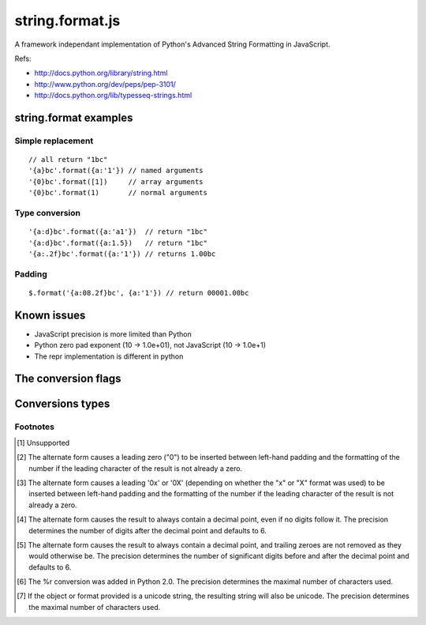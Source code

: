 string.format.js
================

A framework independant implementation of Python's Advanced String Formatting in JavaScript.

Refs:

* http://docs.python.org/library/string.html
* http://www.python.org/dev/peps/pep-3101/
* http://docs.python.org/lib/typesseq-strings.html 
 

string.format examples
----------------------

Simple replacement
^^^^^^^^^^^^^^^^^^

::

    // all return "1bc"
    '{a}bc'.format({a:'1'}) // named arguments
    '{0}bc'.format([1])     // array arguments
    '{0}bc'.format(1)       // normal arguments

Type conversion
^^^^^^^^^^^^^^^

::

    '{a:d}bc'.format({a:'a1'})  // return "1bc"
    '{a:d}bc'.format({a:1.5})   // return "1bc"
    '{a:.2f}bc'.format({a:'1'}) // returns 1.00bc

Padding
^^^^^^^

::

    $.format('{a:08.2f}bc', {a:'1'}) // return 00001.00bc

.. User defined formatting
..
.. $.extend(jQuery.strConversion, 
..     {'U': function(input, arg){ return input.toUpperCase(); }
.. });
..
.. $.format('{0:U}bc', 'a') // return Abc

Known issues
------------

* JavaScript precision is more limited than Python
* Python zero pad exponent (10 -> 1.0e+01), not JavaScript (10 -> 1.0e+1)
* The repr implementation is different in python

The conversion flags
--------------------

+---------+-----------------------------------------------------------------+
| Flag    | Meaning                                                         |
+=========+=================================================================+
| #       | The value conversion will use the alternate form                |
+---------+-----------------------------------------------------------------+
| 0       | The conversion will be zero padded for numeric values.          |
+---------+-----------------------------------------------------------------+
| -       | The converted value is left adjusted (overrides the "0"         |
|         | conversion if both are given). [1]_                             |
+---------+-----------------------------------------------------------------+
| uspace> | A blank or an empty string should be left before a positive     |
|         | number produced by a signed conversion. [1]_                    |
+---------+-----------------------------------------------------------------+
| + 	     | A sign character ("+" or "-") will precede the conversion       |
|         | (overrides a "space" flag). [1]_                                |
+---------+-----------------------------------------------------------------+

Conversions types
-----------------

+-----------+----------------------------------------------------------------+
| **Type**  | **Description**                                                |
+-----------+----------------------------------------------------------------+
| d 	       | Signed integer decimal  	                                     |
+-----------+----------------------------------------------------------------+
| i 	       | Signed integer decimal                                         |
+-----------+----------------------------------------------------------------+
| o 	       | Unsigned octal [2]_                                            |
+-----------+----------------------------------------------------------------+
| u 	       | Unsigned decimal                                               |
+-----------+----------------------------------------------------------------+
| x 	       | Unsigned hexadecimal (lowercase) [3]_                          |
+-----------+----------------------------------------------------------------+
| X 	       | Unsigned hexadecimal (uppercase)  [3]_                         |
+-----------+----------------------------------------------------------------+
| e 	       | Floating point exponential format (lowercase) [4]_             |
+-----------+----------------------------------------------------------------+
| E 	       | Floating point exponential format (uppercase) [4]_             |
+-----------+----------------------------------------------------------------+
| f 	       | Floating point decimal format [4]_                             |
+-----------+----------------------------------------------------------------+
| F 	       | Floating point decimal format [4]_                             |
+-----------+----------------------------------------------------------------+
| g 	       | Floating point format. uses exponential format if exponent is  |
|           | greater than -4 or less than precision, decimal format         |
|           | otherwise [5]_                                                 |
+-----------+----------------------------------------------------------------+
| G 	       | Floating point format. Uses exponential format if exponent is  |
|           | greater than -4 or less than precision, decimal format         |
|           | otherwise [5]_                                                 |
+-----------+----------------------------------------------------------------+
| c 	       | Single character (accepts integer or single character string)  |	
+-----------+----------------------------------------------------------------+
| r 	       | String (converts any JavaScript object using repr()) [6]_      |
+-----------+----------------------------------------------------------------+
| s 	       | String (converts any JavaScript object using toString()) [7]_  |
+-----------+----------------------------------------------------------------+

Footnotes
^^^^^^^^^

.. [1] Unsupported
.. [2] The alternate form causes a leading zero ("0") to be inserted between left-hand padding and the formatting of the number if the leading character of the result is not already a zero.
.. [3] The alternate form causes a leading '0x' or '0X' (depending on whether the "x" or "X" format was used) to be inserted between left-hand padding and the formatting of the number if the leading character of the result is not already a zero.
.. [4] The alternate form causes the result to always contain a decimal point, even if no digits follow it. The precision determines the number of digits after the decimal point and defaults to 6.
.. [5] The alternate form causes the result to always contain a decimal point, and trailing zeroes are not removed as they would otherwise be. The precision determines the number of significant digits before and after the decimal point and defaults to 6.
.. [6] The %r conversion was added in Python 2.0. The precision determines the maximal number of characters used.
.. [7] If the object or format provided is a unicode string, the resulting string will also be unicode. The precision determines the maximal number of characters used. 
